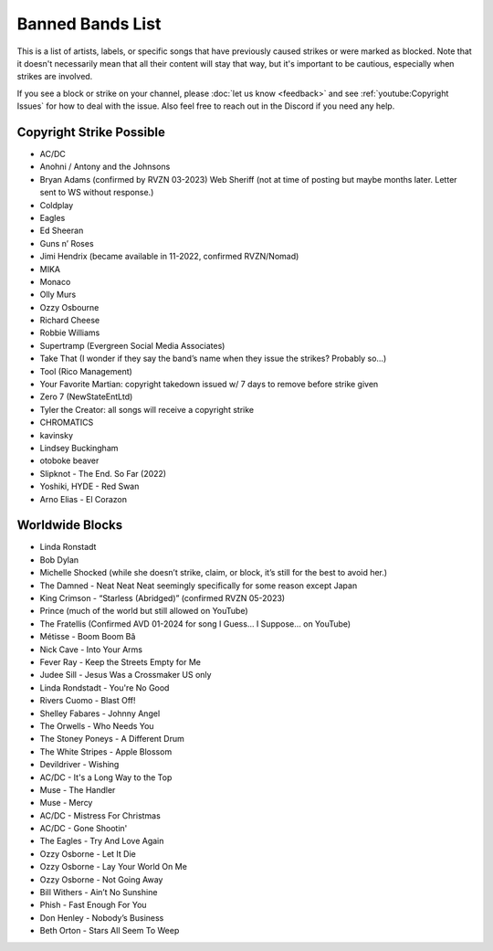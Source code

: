 Banned Bands List
=================

This is a list of artists, labels, or specific songs that have previously caused strikes or were marked as blocked. Note that it doesn't necessarily mean that all their content will stay that way, but it's important to be cautious, especially when strikes are involved.

If you see a block or strike on your channel, please :doc:`let us know <feedback>` and see :ref:`youtube:Copyright Issues` for how to deal with the issue. Also feel free to reach out in the Discord if you need any help.

Copyright Strike Possible
-------------------------

* AC/DC
* Anohni / Antony and the Johnsons
* Bryan Adams (confirmed by RVZN 03-2023) Web Sheriff (not at time of posting but maybe months later. Letter sent to WS without response.)
* Coldplay
* Eagles
* Ed Sheeran
* Guns n’ Roses
* Jimi Hendrix (became available in 11-2022, confirmed RVZN/Nomad)
* MIKA
* Monaco
* Olly Murs
* Ozzy Osbourne
* Richard Cheese
* Robbie Williams
* Supertramp				   (Evergreen Social Media Associates)
* Take That (I wonder if they say the band’s name when they issue the strikes? Probably so…)
* Tool									     (Rico Management)
* Your Favorite Martian: copyright takedown issued w/ 7 days to remove before strike given
* Zero 7								        (NewStateEntLtd)
* Tyler the Creator: all songs will receive a copyright strike
* CHROMATICS
* kavinsky
* Lindsey Buckingham
* otoboke beaver
* Slipknot - The End. So Far (2022)
* Yoshiki, HYDE - Red Swan
* Arno Elias - El Corazon

Worldwide Blocks
----------------

* Linda Ronstadt
* Bob Dylan
* Michelle Shocked (while she doesn’t strike, claim, or block, it’s still for the best to avoid her.)
* The Damned - Neat Neat Neat seemingly specifically for some reason except Japan
* King Crimson - “Starless (Abridged)” (confirmed RVZN 05-2023)
* Prince (much of the world but still allowed on YouTube)
* The Fratellis (Confirmed AVD 01-2024 for song I Guess… I Suppose… on YouTube)
* Métisse - Boom Boom Bâ
* Nick Cave - Into Your Arms
* Fever Ray - Keep the Streets Empty for Me
* Judee Sill - Jesus Was a Crossmaker US only
* Linda Rondstadt - You're No Good
* Rivers Cuomo - Blast Off!
* Shelley Fabares - Johnny Angel
* The Orwells - Who Needs You
* The Stoney Poneys - A Different Drum
* The White Stripes - Apple Blossom
* Devildriver - Wishing
* AC/DC - It's a Long Way to the Top
* Muse - The Handler
* Muse - Mercy
* AC/DC - Mistress For Christmas
* AC/DC - Gone Shootin'
* The Eagles - Try And Love Again
* Ozzy Osborne - Let It Die
* Ozzy Osborne - Lay Your World On Me
* Ozzy Osborne - Not Going Away
* Bill Withers - Ain’t No Sunshine
* Phish - Fast Enough For You
* Don Henley - Nobody’s Business
* Beth Orton - Stars All Seem To Weep
